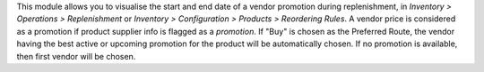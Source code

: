 This module allows you to visualise the start and end date of a vendor promotion during replenishment, in `Inventory > Operations > Replenishment` or `Inventory > Configuration > Products > Reordering Rules`.
A vendor price is considered as a promotion if product supplier info is flagged as a `promotion`.
If "Buy" is chosen as the Preferred Route, the vendor having the best active or upcoming promotion for the product will be automatically chosen. If no promotion is available, then first vendor will be chosen.
